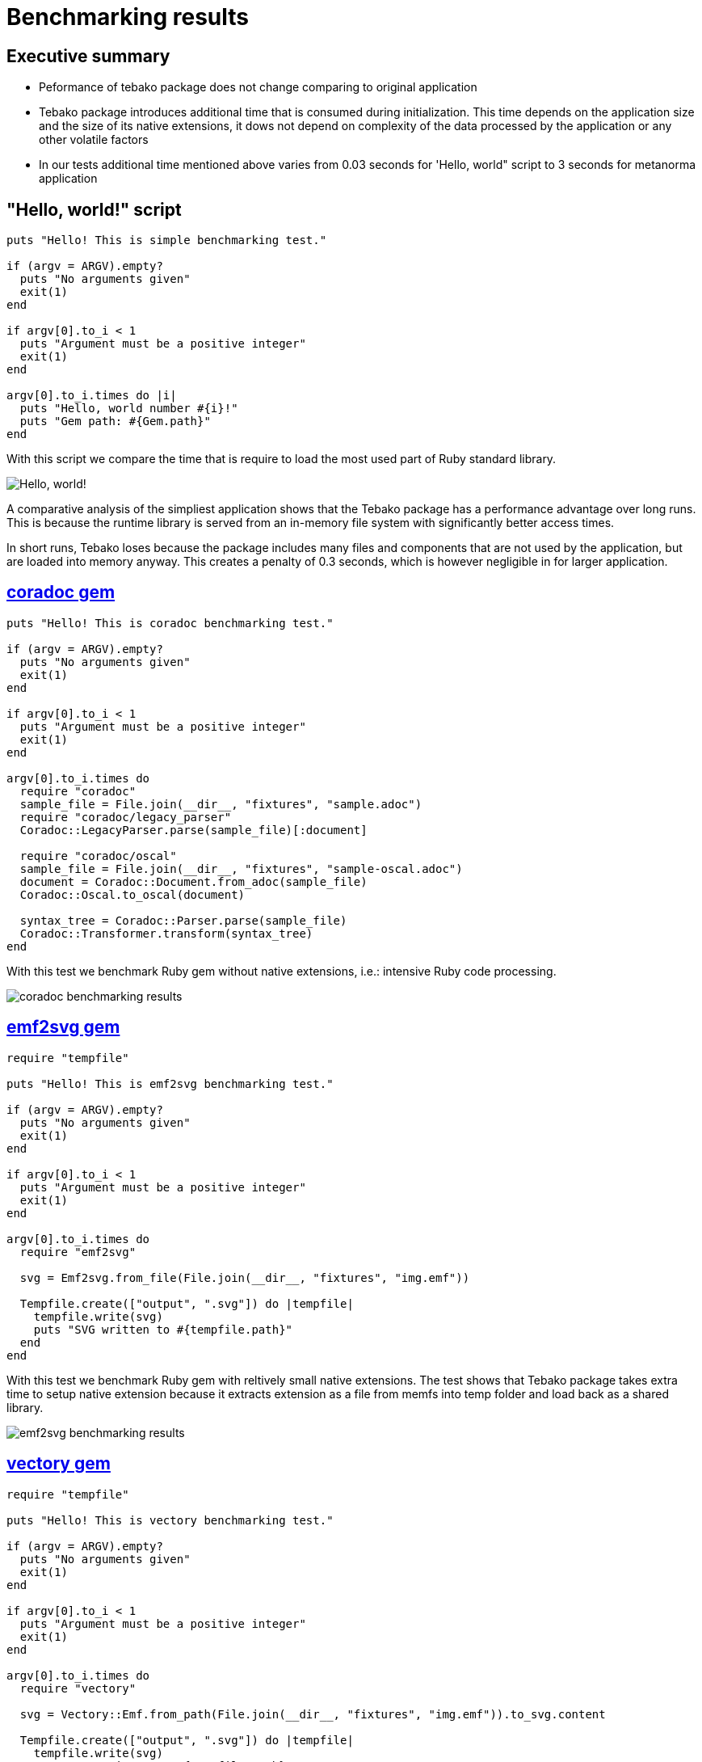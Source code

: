 :imagesdir: ./img

= Benchmarking results

== Executive summary
* Peformance of tebako package does not change comparing to original application
* Tebako package introduces additional time that is consumed during initialization. This time depends on the application size and the size of its native extensions, 
it dows not depend on complexity of the data processed by the application or any other volatile factors
* In our tests additional time mentioned above varies from 0.03 seconds for 'Hello, world" script to 3 seconds for metanorma application

== "Hello, world!" script
```
puts "Hello! This is simple benchmarking test."

if (argv = ARGV).empty?
  puts "No arguments given"
  exit(1)
end

if argv[0].to_i < 1
  puts "Argument must be a positive integer"
  exit(1)
end

argv[0].to_i.times do |i|
  puts "Hello, world number #{i}!"
  puts "Gem path: #{Gem.path}"
end
```
With this script we compare the time that is require to load the most used part of Ruby standard library.

image::hello-world-benchmarking.jpg["Hello, world!" benchmarking results]

A comparative analysis of the simpliest application shows that the Tebako package has a performance advantage over long runs.
This is because the runtime library is served from an in-memory file system with significantly better access times.

In short runs, Tebako loses because the package includes many files and components that are not used by the application, but are loaded into memory anyway.
This creates a penalty of 0.3 seconds, which is however negligible in for larger application.

== https://rubygems.org/gems/coradoc[coradoc gem]

```
puts "Hello! This is coradoc benchmarking test."

if (argv = ARGV).empty?
  puts "No arguments given"
  exit(1)
end

if argv[0].to_i < 1
  puts "Argument must be a positive integer"
  exit(1)
end

argv[0].to_i.times do
  require "coradoc"
  sample_file = File.join(__dir__, "fixtures", "sample.adoc")
  require "coradoc/legacy_parser"
  Coradoc::LegacyParser.parse(sample_file)[:document]

  require "coradoc/oscal"
  sample_file = File.join(__dir__, "fixtures", "sample-oscal.adoc")
  document = Coradoc::Document.from_adoc(sample_file)
  Coradoc::Oscal.to_oscal(document)

  syntax_tree = Coradoc::Parser.parse(sample_file)
  Coradoc::Transformer.transform(syntax_tree)
end
```
With this test we benchmark Ruby gem without native extensions, i.e.: intensive Ruby code processing. 

image::coradoc-benchmarking.jpg[coradoc benchmarking results]

== https://rubygems.org/gems/emf2svg[emf2svg gem]

```
require "tempfile"

puts "Hello! This is emf2svg benchmarking test."

if (argv = ARGV).empty?
  puts "No arguments given"
  exit(1)
end

if argv[0].to_i < 1
  puts "Argument must be a positive integer"
  exit(1)
end

argv[0].to_i.times do
  require "emf2svg"

  svg = Emf2svg.from_file(File.join(__dir__, "fixtures", "img.emf"))

  Tempfile.create(["output", ".svg"]) do |tempfile|
    tempfile.write(svg)
    puts "SVG written to #{tempfile.path}"
  end
end
```
With this test we benchmark Ruby gem with reltively small native extensions.
The test shows that Tebako package takes extra time to setup native extension because it extracts extension as a file from memfs into temp folder and load back as a shared library.
 
image::emf2svg-benchmarking.jpg[emf2svg benchmarking results]

== https://rubygems.org/gems/vectory[vectory gem]

```
require "tempfile"

puts "Hello! This is vectory benchmarking test."

if (argv = ARGV).empty?
  puts "No arguments given"
  exit(1)
end

if argv[0].to_i < 1
  puts "Argument must be a positive integer"
  exit(1)
end

argv[0].to_i.times do
  require "vectory"

  svg = Vectory::Emf.from_path(File.join(__dir__, "fixtures", "img.emf")).to_svg.content

  Tempfile.create(["output", ".svg"]) do |tempfile|
    tempfile.write(svg)
    puts "SVG written to #{tempfile.path}"
  end
end
```
With this test we benchmark Ruby gem with reltively small native extensions.
The test shows that Tebako package takes extra time to setup native extension because it extracts extension as a file from memfs into temp folder and load back as a shared library.

image::vectory-benchmarking.jpg[vectory benchmarking results]


== https://metanorma.org[metanorma application]

Metanorma application benchmarking included execution of utility commands: metanorma help, metanorma version and generation of sample sites (ietf, ieee, iec, iso, iho) using 
metanorma site generate samples -c samples/metanorma.yml  -o site-<site name> --agree-to-terms


image::metanorma-benchmarking.jpg[metanorma benchmarking results]

== Execution environment

```
Model Name:	Mac mini
Model Identifier:	Macmini9,1
Chip:	Apple M1
Total Number of Cores:	8 (4 performance and 4 efficiency)
Memory:	16 GB
Ruby 3.1.4p223 (2023-03-30 revision 957bb7cb81) [arm64-darwin21]
tebako executable packager 0.5.5
```

